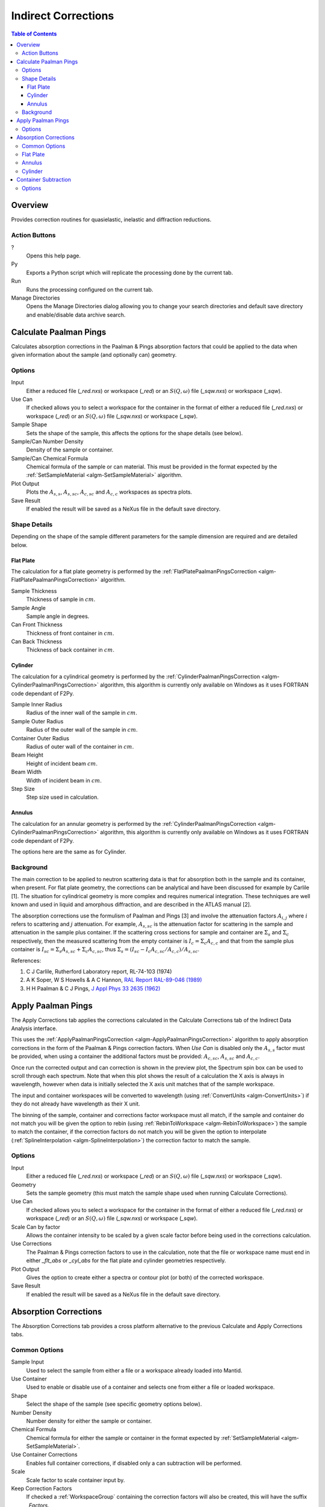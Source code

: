 Indirect Corrections
====================

.. contents:: Table of Contents
  :local:

Overview
--------

.. interface:: Corrections
  :align: right
  :width: 350

Provides correction routines for quasielastic, inelastic and diffraction
reductions.

Action Buttons
~~~~~~~~~~~~~~

?
  Opens this help page.

Py
  Exports a Python script which will replicate the processing done by the current tab.

Run
  Runs the processing configured on the current tab.

Manage Directories
  Opens the Manage Directories dialog allowing you to change your search directories
  and default save directory and enable/disable data archive search.

Calculate Paalman Pings
-----------------------

.. interface:: Corrections
  :widget: tabCalculatePaalmanPings

Calculates absorption corrections in the Paalman & Pings absorption factors that
could be applied to the data when given information about the sample (and
optionally can) geometry.

Options
~~~~~~~

Input
  Either a reduced file (*_red.nxs*) or workspace (*_red*) or an :math:`S(Q,
  \omega)` file (*_sqw.nxs*) or workspace (*_sqw*).

Use Can
  If checked allows you to select a workspace for the container in the format of
  either a reduced file (*_red.nxs*) or workspace (*_red*) or an :math:`S(Q,
  \omega)` file (*_sqw.nxs*) or workspace (*_sqw*).

Sample Shape
  Sets the shape of the sample, this affects the options for the shape details
  (see below).

Sample/Can Number Density
  Density of the sample or container.

Sample/Can Chemical Formula
  Chemical formula of the sample or can material. This must be provided in the
  format expected by the :ref:`SetSampleMaterial <algm-SetSampleMaterial>`
  algorithm.

Plot Output
  Plots the :math:`A_{s,s}`, :math:`A_{s,sc}`, :math:`A_{c,sc}` and
  :math:`A_{c,c}` workspaces as spectra plots.

Save Result
  If enabled the result will be saved as a NeXus file in the default save
  directory.

Shape Details
~~~~~~~~~~~~~

Depending on the shape of the sample different parameters for the sample
dimension are required and are detailed below.

Flat Plate
##########

.. interface:: Corrections
  :widget: pgFlatPlate

The calculation for a flat plate geometry is performed by the
:ref:`FlatPlatePaalmanPingsCorrection <algm-FlatPlatePaalmanPingsCorrection>`
algorithm.

Sample Thickness
  Thickness of sample in :math:`cm`.

Sample Angle
  Sample angle in degrees.

Can Front Thickness
  Thickness of front container in :math:`cm`.

Can Back Thickness
  Thickness of back container in :math:`cm`.

Cylinder
########

.. interface:: Corrections
  :widget: pgCylinder

The calculation for a cylindrical geometry is performed by the
:ref:`CylinderPaalmanPingsCorrection <algm-CylinderPaalmanPingsCorrection>`
algorithm, this algorithm is currently only available on Windows as it uses
FORTRAN code dependant of F2Py.

Sample Inner Radius
  Radius of the inner wall of the sample in :math:`cm`.

Sample Outer Radius
  Radius of the outer wall of the sample in :math:`cm`.

Container Outer Radius
  Radius of outer wall of the container in :math:`cm`.

Beam Height
  Height of incident beam :math:`cm`.

Beam Width
  Width of incident beam in :math:`cm`.

Step Size
  Step size used in calculation.

Annulus
#######

.. interface:: Corrections
  :widget: pgAnnulus

The calculation for an annular geometry is performed by the
:ref:`CylinderPaalmanPingsCorrection <algm-CylinderPaalmanPingsCorrection>`
algorithm, this algorithm is currently only available on Windows as it uses
FORTRAN code dependant of F2Py.

The options here are the same as for Cylinder.

Background
~~~~~~~~~~

The main correction to be applied to neutron scattering data is that for
absorption both in the sample and its container, when present. For flat plate
geometry, the corrections can be analytical and have been discussed for example
by Carlile [1]. The situation for cylindrical geometry is more complex and
requires numerical integration. These techniques are well known and used in
liquid and amorphous diffraction, and are described in the ATLAS manual [2].

The absorption corrections use the formulism of Paalman and Pings [3] and
involve the attenuation factors :math:`A_{i,j}` where :math:`i` refers to
scattering and :math:`j` attenuation. For example, :math:`A_{s,sc}` is the
attenuation factor for scattering in the sample and attenuation in the sample
plus container. If the scattering cross sections for sample and container are
:math:`\Sigma_{s}` and :math:`\Sigma_{c}` respectively, then the measured
scattering from the empty container is :math:`I_{c} = \Sigma_{c}A_{c,c}` and
that from the sample plus container is :math:`I_{sc} = \Sigma_{s}A_{s,sc} +
\Sigma_{c}A_{c,sc}`, thus :math:`\Sigma_{s} = (I_{sc} - I_{c}A_{c,sc}/A_{c,c}) /
A_{s,sc}`.

References:

1. C J Carlile, Rutherford Laboratory report, RL-74-103 (1974)
2. A K Soper, W S Howells & A C Hannon, `RAL Report RAL-89-046 (1989) <http://wwwisis2.isis.rl.ac.uk/Disordered/Manuals/ATLAS/ATLAS%20manual%20v1.0%20Intro.pdf>`_
3. H H Paalman & C J Pings, `J Appl Phys 33 2635 (1962) <http://dx.doi.org/10.1063/1.1729034>`_

Apply Paalman Pings
-------------------

.. interface:: Corrections
  :widget: tabApplyPaalmanPings

The Apply Corrections tab applies the corrections calculated in the Calculate
Corrections tab of the Indirect Data Analysis interface.

This uses the :ref:`ApplyPaalmanPingsCorrection
<algm-ApplyPaalmanPingsCorrection>` algorithm to apply absorption corrections in
the form of the Paalman & Pings correction factors. When *Use Can* is disabled
only the :math:`A_{s,s}` factor must be provided, when using a container the
additional factors must be provided: :math:`A_{c,sc}`, :math:`A_{s,sc}` and
:math:`A_{c,c}`.

Once run the corrected output and can correction is shown in the preview plot,
the Spectrum spin box can be used to scroll through each spectrum. Note that
when this plot shows the result of a calculation the X axis is always in
wavelength, however when data is initially selected the X axis unit matches that
of the sample workspace.

The input and container workspaces will be converted to wavelength (using
:ref:`ConvertUnits <algm-ConvertUnits>`) if they do not already have wavelength
as their X unit.

The binning of the sample, container and corrections factor workspace must all
match, if the sample and container do not match you will be given the option to
rebin (using :ref:`RebinToWorkspace <algm-RebinToWorkspace>`) the sample to
match the container, if the correction factors do not match you will be given
the option to interpolate (:ref:`SplineInterpolation
<algm-SplineInterpolation>`) the correction factor to match the sample.

Options
~~~~~~~

Input
  Either a reduced file (*_red.nxs*) or workspace (*_red*) or an :math:`S(Q,
  \omega)` file (*_sqw.nxs*) or workspace (*_sqw*).

Geometry
  Sets the sample geometry (this must match the sample shape used when running
  Calculate Corrections).

Use Can
  If checked allows you to select a workspace for the container in the format of
  either a reduced file (*_red.nxs*) or workspace (*_red*) or an :math:`S(Q,
  \omega)` file (*_sqw.nxs*) or workspace (*_sqw*).

Scale Can by factor
  Allows the container intensity to be scaled by a given scale factor before
  being used in the corrections calculation.

Use Corrections
  The Paalman & Pings correction factors to use in the calculation, note that
  the file or workspace name must end in either *_flt_abs* or *_cyl_abs* for the
  flat plate and cylinder geometries respectively.

Plot Output
  Gives the option to create either a spectra or contour plot (or both) of the
  corrected workspace.

Save Result
  If enabled the result will be saved as a NeXus file in the default save
  directory.

Absorption Corrections
----------------------

.. interface:: Corrections
  :widget: tabAbsorptionCorrections

The Absorption Corrections tab provides a cross platform alternative to the
previous Calculate and Apply Corrections tabs.

Common Options
~~~~~~~~~~~~~~

Sample Input
  Used to select the sample from either a file or a workspace already loaded
  into Mantid.

Use Container
  Used to enable or disable use of a container and selects one from either a
  file or loaded workspace.

Shape
  Select the shape of the sample (see specific geometry options below).

Number Density
  Number density for either the sample or container.

Chemical Formula
  Chemical formula for either the sample or container in the format expected by
  :ref:`SetSampleMaterial <algm-SetSampleMaterial>`.

Use Container Corrections
  Enables full container corrections, if disabled only a can subtraction will be
  performed.

Scale
  Scale factor to scale container input by.

Keep Correction Factors
  If checked a :ref:`WorkspaceGroup` containing the correction factors will also
  be created, this will have the suffix *_Factors*.

Plot Result
  If checked the corrected workspace and correction factors will be plotted.

Save Result
  If checked the corrected workspace and (if *Keep Correction Factors* is
  checked) the correction factor workspace will be saved as a NeXus file in the
  default save directory.

Flat Plate
~~~~~~~~~~

.. interface:: Corrections
  :widget: pgAbsCorFlatPlate

Flat plate calculations are provided by the
:ref:`IndirectFlatPlateAbsorption <algm-IndirectFlatPlateAbsorption>` algorithm.

Sample Width
  Width of the sample in :math:`cm`.

Sample Height
  Height of the sample in :math:`cm`.

Sample Thickness
  Thickness of the sample in :math:`cm`.

Container Front Thickness
  Thickness of the front of the container in :math:`cm`.

Container Back Thickness
  Thickness of the back of the container in :math:`cm`.

Element Size
  Size of the square "chunks" to divide the frontal area of the sample into to
  calculate corrections in :math:`cm`.

Annulus
~~~~~~~

.. interface:: Corrections
  :widget: pgAbsCorAnnulus

Annulus calculations are provided by the :ref:`IndirectAnnulusAbsorption
<algm-IndirectAnnulusAbsorption>` algorithm.

Sample Inner Radius
  Radius of the inner wall of the sample in :math:`cm`.

Sample Outer Radius
  Radius of the outer wall of the sample in :math:`cm`.

Container Inner Radius
  Radius of the inner wall of the container in :math:`cm`.

Container Outer Radius
  Radius of the outer wall of the container in :math:`cm`.

Neutron Events
  Number of events to use in the Monte Carlo simulation.

Cylinder
~~~~~~~~

.. interface:: Corrections
  :widget: pgAbsCorCylinder

Cylinder calculations are provided by the
:ref:`IndirectCylinderAbsorption <algm-IndirectCylinderAbsorption>` algorithm.

Sample Radius
  Radius of the outer wall of the sample in :math:`cm`.

Container Radius
  Radius of the outer wall of the container in :math:`cm`.

Neutron Events
  Number of events to use in the Monte Carlo simulation.
  
  
Container Subtraction
---------------------

.. interface:: Corrections
  :widget: tabContainerSubtraction
  
The Container Subtraction Tab is used to remove the containers contribution to a run.

Once run the corrected output and can correction is shown in the preview plot, the Spectrum 
spin box can be used to scroll through each spectrum. Note that when this plot shows the 
result of a calculation the X axis is always in wavelength, however when data is initially 
selected the X axis unit matches that of the sample workspace.

The input and container workspaces will be converted to wavelength (using
:ref:`ConvertUnits <algm-ConvertUnits>`) if they do not already have wavelength
as their X unit.
 
Options
~~~~~~~

Input Sample
  Either a reduced file (_red.nxs) or workspace (_red) or an S(Q,\omega) file (_sqw.nxs) or workspace (_sqw) that represents the sample.
  
Input Container
  Either a reduced file (_red.nxs) or workspace (_red) or an S(Q,\omega) file (_sqw.nxs) or workspace (_sqw) that represents the container.
  
Scale Can by Factor
  Allows the container intensity to be scaled by a given scale factor before being used in the corrections calculation.

Plot Output
  Gives the option to create either a spectra or contour plot (or both) of the corrected workspace.
  
Save Result
  If enabled the result will be saved as a NeXus file in the default save directory.

.. categories:: Interfaces Indirect
